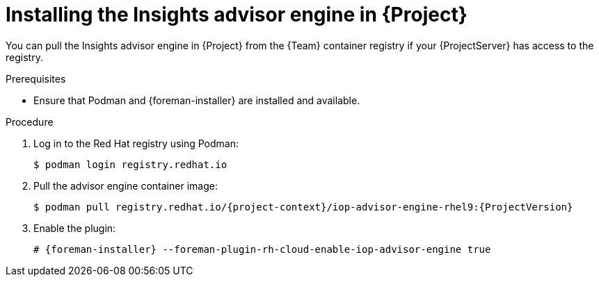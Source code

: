[id="installing-the-insights-advisor-engine-in-project-in-a-disconnected-environment"]
= Installing the Insights advisor engine in {Project}

You can pull the Insights advisor engine in {Project} from the {Team} container registry if your {ProjectServer} has access to the registry.

.Prerequisites
* Ensure that Podman and {foreman-installer} are installed and available.

.Procedure
. Log in to the Red Hat registry using Podman:
+
[options="nowrap", subs="+quotes,verbatim,attributes"]
----
$ podman login registry.redhat.io
----
. Pull the advisor engine container image:
+
[options="nowrap", subs="+quotes,verbatim,attributes"]
----
$ podman pull registry.redhat.io/{project-context}/iop-advisor-engine-rhel9:{ProjectVersion}
----
. Enable the plugin:
+
[options="nowrap", subs="+quotes,verbatim,attributes"]
----
# {foreman-installer} --foreman-plugin-rh-cloud-enable-iop-advisor-engine true
----
